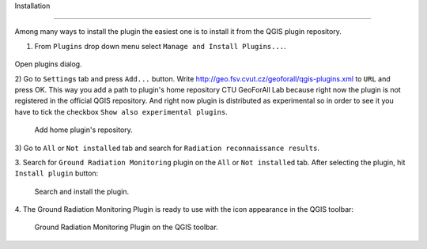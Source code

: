 Installation

************

Among many ways to install the plugin the easiest one is to install it from 
the QGIS plugin repository.

1) From ``Plugins`` drop down menu select ``Manage and Install Plugins...``.

.. figure:: images/manage_install.jpg

Open plugins dialog.

2) Go to ``Settings`` tab and press ``Add...`` button. Write
http://geo.fsv.cvut.cz/geoforall/qgis-plugins.xml to ``URL`` and press OK. 
This way you add a path to plugin's home repository CTU GeoForAll Lab because 
right now the plugin is not registered in the official QGIS repository. And 
right now plugin is distributed as experimental so in order to see it you have 
to tick the checkbox ``Show also experimental plugins``.

.. figure:: images/home_repository.jpg

   Add home plugin's repository.
          
3) Go to ``All`` or ``Not installed`` tab and search for ``Radiation 
reconnaissance results``. 

3. Search for ``Ground Radiation Monitoring`` plugin on the ``All`` or 
``Not installed`` tab. After selecting the plugin, hit ``Install plugin``
button:

.. figure:: images/install_search_plugin.png

   Search and install the plugin.

4. The Ground Radiation Monitoring Plugin is ready to use with the icon
appearance in the QGIS toolbar:

.. figure:: images/install_toolbar.png

   Ground Radiation Monitoring Plugin on the QGIS toolbar.